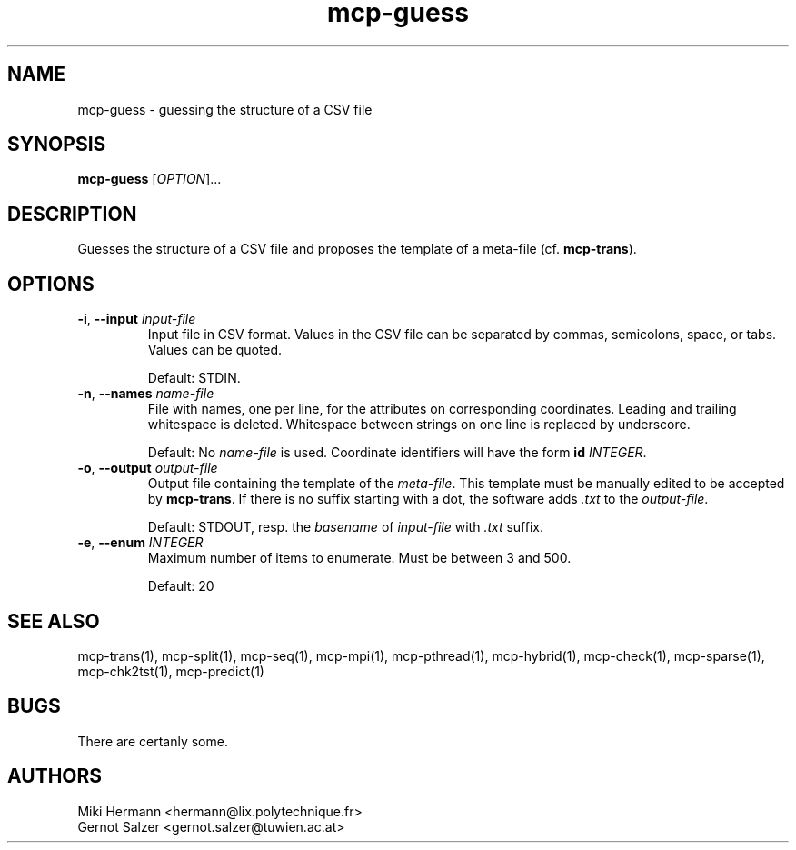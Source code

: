 .\" Copyright (c) 2019-2021 Miki Hermann & Gernot Salzer
.TH mcp-guess 1 "2021-03-10" "1.04" "MCP System"
.
.SH NAME
mcp-guess - guessing the structure of a CSV file
.
.SH SYNOPSIS
.B mcp-guess
.RI [\| "OPTION" "\|]\|.\|.\|."
.
.SH DESCRIPTION
.PP
Guesses the structure of a CSV file and proposes the template of a
meta-file (cf. \fBmcp-trans\fR). 
.
.SH OPTIONS
.
.TP
\fB\-i\fR, \fB\-\-input\fI input-file
Input file in CSV format. Values in the CSV file can be separated by
commas, semicolons, space, or tabs. Values can be quoted.
.IP
Default: STDIN.
.
.TP
\fB\-n\fR, \fB\-\-names\fI name-file
File with names, one per line, for the attributes on corresponding coordinates.
Leading and trailing whitespace is deleted.
Whitespace between strings on one line is replaced by underscore.
.IP
Default: No \fIname-file\fR is used. Coordinate identifiers will have the form
\fBid \fIINTEGER\fR.
.
.TP
\fB\-o\fR, \fB\-\-output\fI output-file
Output file containing the template of the \fImeta-file\fR. This
template must be manually edited to be accepted by \fBmcp-trans\fR. If
there is no suffix starting with a dot, the software adds \fI.txt\fR
to the \fIoutput-file\fR.
.IP
Default: STDOUT, resp. the \fIbasename\fR of \fIinput-file\fR with
\fI.txt\fR suffix.
.
.TP
\fB\-e\fR, \fB\-\-enum\fI INTEGER
Maximum number of items to enumerate. Must be between 3 and 500.
.IP
Default: 20
.
.
.SH SEE ALSO
mcp-trans(1),
mcp-split(1),
mcp-seq(1),
mcp-mpi(1),
mcp-pthread(1),
mcp-hybrid(1),
mcp-check(1),
mcp-sparse(1),
mcp-chk2tst(1),
mcp-predict(1)
.
.SH BUGS
There are certanly some.
.
.SH AUTHORS
Miki Hermann <hermann@lix.polytechnique.fr>
.br
Gernot Salzer <gernot.salzer@tuwien.ac.at>
